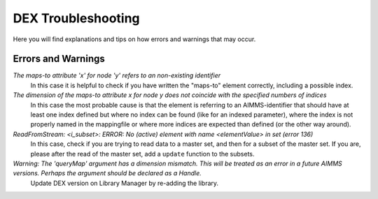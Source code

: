 DEX Troubleshooting
====================

Here you will find explanations and tips on how errors and warnings that may occur. 

Errors and Warnings
---------------------

*The maps-to attribute 'x' for node 'y' refers to an non-existing identifier*
	In this case it is helpful to check if you have written the "maps-to" element correctly, including a possible index.

*The dimension of the maps-to attribute x for node y does not coincide with the specified numbers of indices*
	In this case the most probable cause is that the element is referring to an AIMMS-identifier that should have at least one index defined but where no index can be found (like for an indexed parameter), where the index is not properly named in the mappingfile or where more indices are expected than defined (or the other way around).

*ReadFromStream: <i_subset>: ERROR: No (active) element with name <elementValue> in set (error 136)*
	In this case, check if you are trying to read data to a master set, and then for a subset of the master set. If you are, please after the read of the master set, add a ``update`` function to the subsets. 

*Warning: The 'queryMap' argument has a dimension mismatch. This will be treated as an error in a future AIMMS versions. Perhaps the argument should be declared as a Handle.*
	Update DEX version on Library Manager by re-adding the library.
